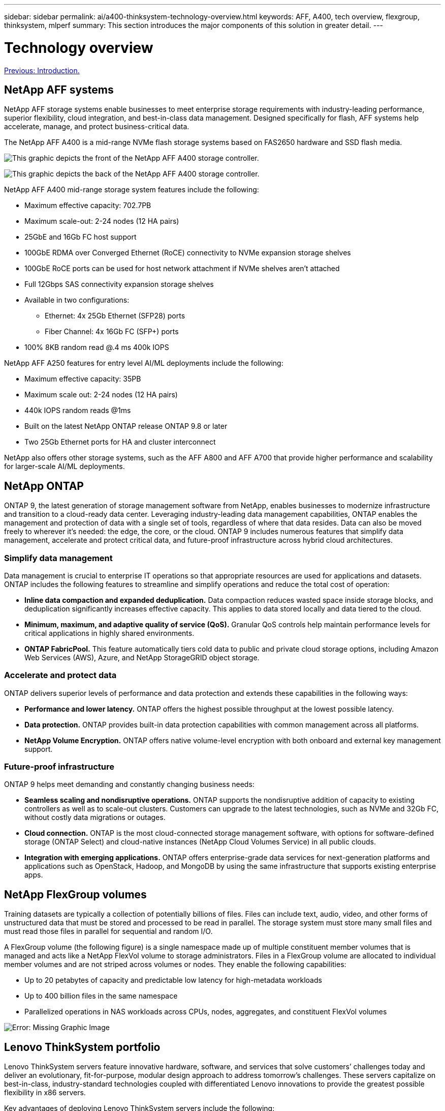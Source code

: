 ---
sidebar: sidebar
permalink: ai/a400-thinksystem-technology-overview.html
keywords: AFF, A400, tech overview, flexgroup, thinksystem, mlperf
summary: This section introduces the major components of this solution in greater detail.
---

= Technology overview
:hardbreaks:
:nofooter:
:icons: font
:linkattrs:
:imagesdir: ./../media/

//
// This file was created with NDAC Version 2.0 (August 17, 2020)
//
// 2023-02-13 11:07:00.530527
//

link:a400-thinksystem-introduction.html[Previous: Introduction.]

== NetApp AFF systems

NetApp AFF storage systems enable businesses to meet enterprise storage requirements with industry-leading performance, superior flexibility, cloud integration, and best-in-class data management. Designed specifically for flash, AFF systems help accelerate, manage, and protect business-critical data.

The NetApp AFF A400 is a mid-range NVMe flash storage systems based on FAS2650 hardware and SSD flash media.

image:a400-thinksystem-image3.png[This graphic depicts the front of the NetApp AFF A400 storage controller.]

image:a400-thinksystem-image4.png[This graphic depicts the back of the NetApp AFF A400 storage controller.]

NetApp AFF A400 mid-range storage system features include the following:

* Maximum effective capacity: 702.7PB
* Maximum scale-out: 2-24 nodes (12 HA pairs)
* 25GbE and 16Gb FC host support
* 100GbE RDMA over Converged Ethernet (RoCE) connectivity to NVMe expansion storage shelves
* 100GbE RoCE ports can be used for host network attachment if NVMe shelves aren’t attached
* Full 12Gbps SAS connectivity expansion storage shelves
* Available in two configurations:
** Ethernet: 4x 25Gb Ethernet (SFP28) ports
** Fiber Channel: 4x 16Gb FC (SFP+) ports
* 100% 8KB random read @.4 ms 400k IOPS

NetApp AFF A250 features for entry level AI/ML deployments include the following:

* Maximum effective capacity: 35PB
* Maximum scale out: 2-24 nodes (12 HA pairs)
* 440k IOPS random reads @1ms
* Built on the latest NetApp ONTAP release ONTAP 9.8 or later
* Two 25Gb Ethernet ports for HA and cluster interconnect

NetApp also offers other storage systems, such as the AFF A800 and AFF A700 that provide higher performance and scalability for larger-scale AI/ML deployments.

== NetApp ONTAP

ONTAP 9, the latest generation of storage management software from NetApp, enables businesses to modernize infrastructure and transition to a cloud-ready data center. Leveraging industry-leading data management capabilities, ONTAP enables the management and protection of data with a single set of tools, regardless of where that data resides. Data can also be moved freely to wherever it’s needed: the edge, the core, or the cloud. ONTAP 9 includes numerous features that simplify data management, accelerate and protect critical data, and future-proof infrastructure across hybrid cloud architectures.

=== Simplify data management

Data management is crucial to enterprise IT operations so that appropriate resources are used for applications and datasets. ONTAP includes the following features to streamline and simplify operations and reduce the total cost of operation:

* *Inline data compaction and expanded deduplication.* Data compaction reduces wasted space inside storage blocks, and deduplication significantly increases effective capacity. This applies to data stored locally and data tiered to the cloud.
* *Minimum, maximum, and adaptive quality of service (QoS).* Granular QoS controls help maintain performance levels for critical applications in highly shared environments.
* *ONTAP FabricPool.* This feature automatically tiers cold data to public and private cloud storage options, including Amazon Web Services (AWS), Azure, and NetApp StorageGRID object storage.

=== Accelerate and protect data

ONTAP delivers superior levels of performance and data protection and extends these capabilities in the following ways:

* *Performance and lower latency.* ONTAP offers the highest possible throughput at the lowest possible latency.
* *Data protection.* ONTAP provides built-in data protection capabilities with common management across all platforms.
* *NetApp Volume Encryption.* ONTAP offers native volume-level encryption with both onboard and external key management support.

=== Future-proof infrastructure

ONTAP 9 helps meet demanding and constantly changing business needs:

* *Seamless scaling and nondisruptive operations.* ONTAP supports the nondisruptive addition of capacity to existing controllers as well as to scale-out clusters. Customers can upgrade to the latest technologies, such as NVMe and 32Gb FC, without costly data migrations or outages.
* *Cloud connection.* ONTAP is the most cloud-connected storage management software, with options for software-defined storage (ONTAP Select) and cloud-native instances (NetApp Cloud Volumes Service) in all public clouds.
* *Integration with emerging applications.* ONTAP offers enterprise-grade data services for next-generation platforms and applications such as OpenStack, Hadoop, and MongoDB by using the same infrastructure that supports existing enterprise apps.

== NetApp FlexGroup volumes

Training datasets are typically a collection of potentially billions of files. Files can include text, audio, video, and other forms of unstructured data that must be stored and processed to be read in parallel. The storage system must store many small files and must read those files in parallel for sequential and random I/O.

A FlexGroup volume (the following figure) is a single namespace made up of multiple constituent member volumes that is managed and acts like a NetApp FlexVol volume to storage administrators. Files in a FlexGroup volume are allocated to individual member volumes and are not striped across volumes or nodes. They enable the following capabilities:

* Up to 20 petabytes of capacity and predictable low latency for high-metadata workloads
* Up to 400 billion files in the same namespace
* Parallelized operations in NAS workloads across CPUs, nodes, aggregates, and constituent FlexVol volumes

image:a400-thinksystem-image5.png[Error: Missing Graphic Image]

== Lenovo ThinkSystem portfolio

Lenovo ThinkSystem servers feature innovative hardware, software, and services that solve customers’ challenges today and deliver an evolutionary, fit-for-purpose, modular design approach to address tomorrow’s challenges. These servers capitalize on best-in-class, industry-standard technologies coupled with differentiated Lenovo innovations to provide the greatest possible flexibility in x86 servers.

Key advantages of deploying Lenovo ThinkSystem servers include the following:

* Highly scalable, modular designs that grow with your business
* Industry-leading resilience to save hours of costly unscheduled downtime
* Fast flash technologies for lower latencies, quicker response times, and smarter data management in real time

In the AI area, Lenovo is taking a practical approach to helping enterprises understand and adopt the benefits of ML and AI for their workloads. Lenovo customers can explore and evaluate Lenovo AI offerings in Lenovo AI Innovation Centers to fully understand the value for their particular use case. To improve time to value, this customer-centric approach gives customers proofs of concept for solution development platforms that are ready to use and optimized for AI.

=== Lenovo SR670 V2

The Lenovo ThinkSystem SR670 V2 rack server delivers optimal performance for accelerated AI and high-performance computing (HPC). Supporting up to eight GPUs, the SR670V2 is suited for the computationally intensive workload requirements of ML, DL, and inference.

image:a400-thinksystem-image6.png[Error: Missing Graphic Image]

With the latest scalable Intel Xeon CPUs that support high-end GPUs (including the NVIDIA A100 80GB PCIe 8x GPU), the ThinkSystem SR670 V2 delivers optimized,  accelerated performance for AI and HPC workloads.

Because more workloads use the performance of accelerators, the demand for GPU density has increased. Industries such as retail, financial services, energy, and healthcare are using GPUs to extract greater insights and drive innovation with ML, DL, and inference techniques.

The ThinkSystem SR670 V2 is an optimized, enterprise-grade solution for deploying accelerated HPC and AI workloads in production, maximizing system performance while maintaining data center density for supercomputing clusters with next-generation platforms.

Some other features include:

* Support for GPU direct RDMA I/O in which high-speed network adapters are directly connected to the GPUs to maximize I/O performance.
* Support for GPU direct storage in which NVMe drives are directly connected to the GPUs to maximize storage performance.

== MLPerf

MLPerf is the industry-leading benchmark suite for evaluating AI performance. In this validation, we used its image-classification benchmark with MXNet, one of the most popular AI frameworks. The MXNet_benchmarks training script was used to drive AI training. The script contains implementations of several popular conventional models and is designed to be as fast as possible. It can be run on a single machine or run in distributed mode across multiple hosts.

link:a400-thinksystem-test-plan.html[Next: Test plan.]